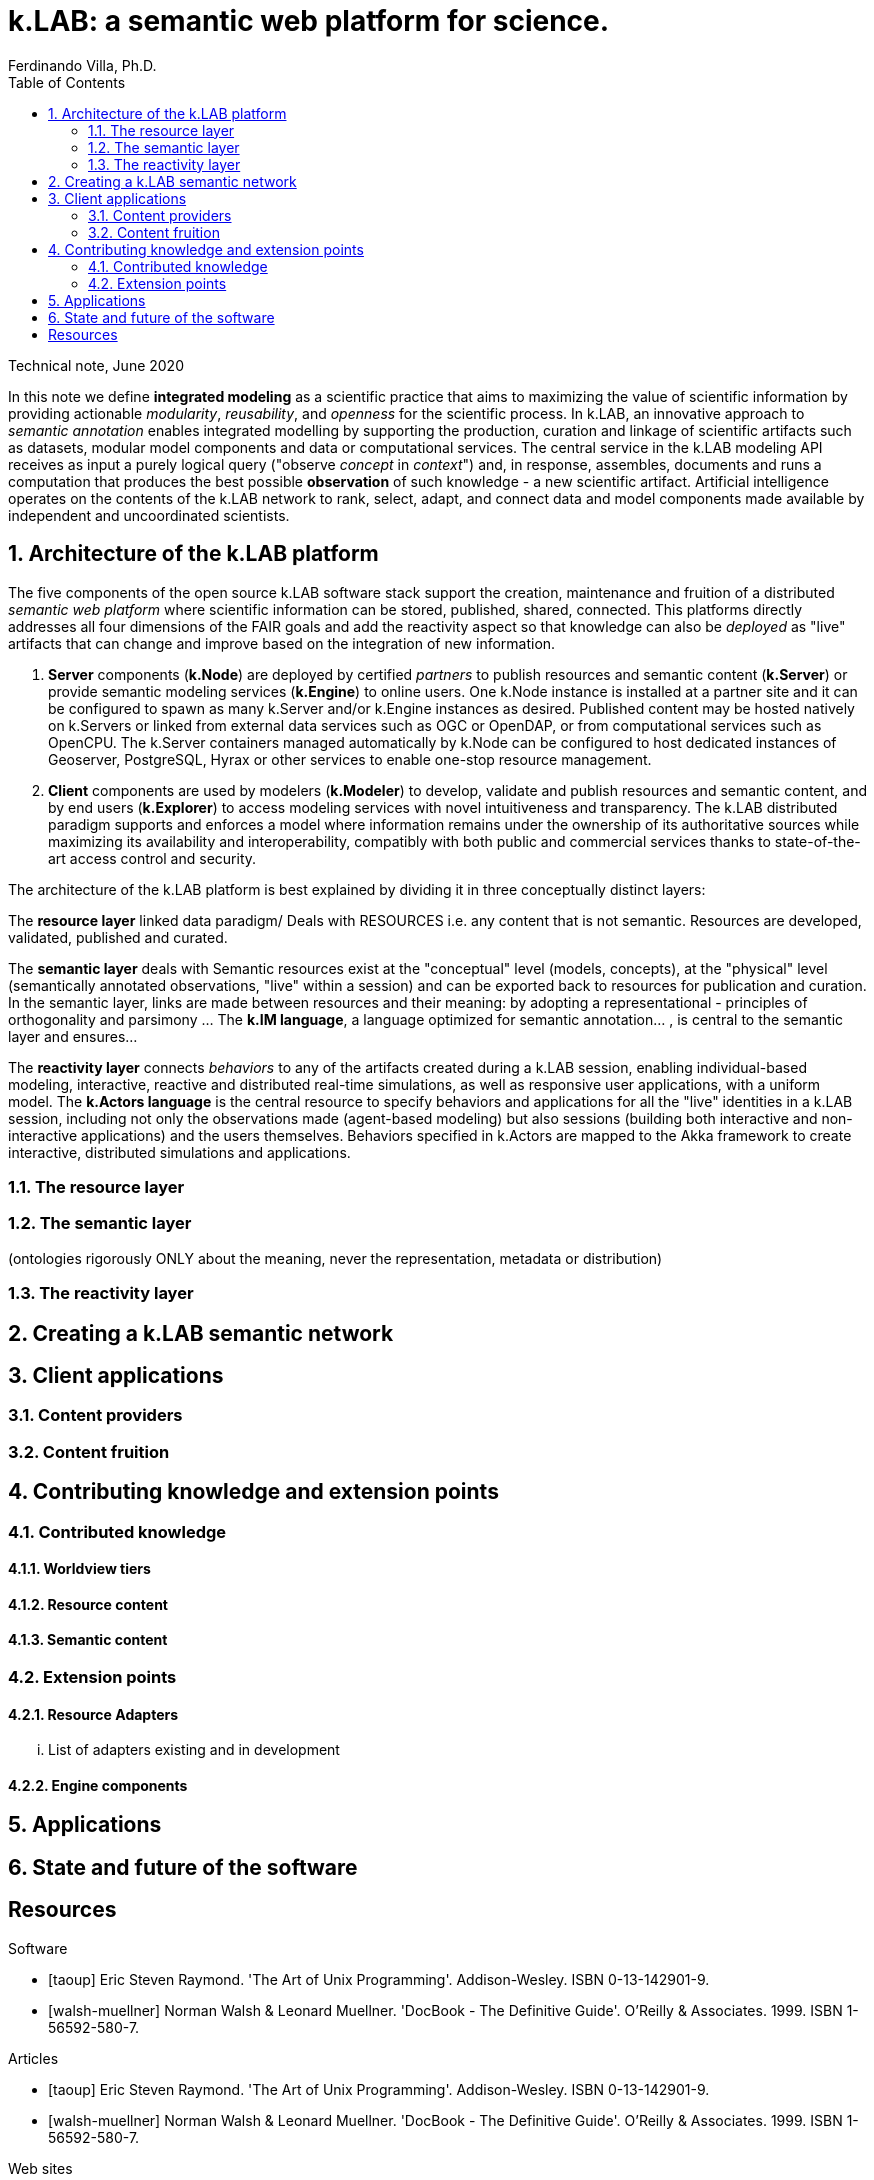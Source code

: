 = k.LAB: a semantic web platform for science.
Ferdinando Villa, Ph.D.
:doctype: article
:encoding: utf-8
:lang: en
:toc: left
:numbered:

Technical note, June 2020


In this note we define *integrated modeling* as a scientific practice that aims to maximizing the value of scientific information by providing actionable _modularity_, _reusability_, and _openness_ for the scientific process. In k.LAB, an innovative approach to _semantic annotation_ enables integrated modelling by supporting the production, curation and linkage of scientific artifacts such as datasets, modular model components and data or computational services. The central service in the k.LAB modeling API receives as input a purely logical query ("observe _concept_ in _context_") and, in response, assembles, documents and runs a computation that produces the best possible *observation* of such knowledge - a new scientific artifact. Artificial intelligence operates on the contents of the k.LAB network to rank, select, adapt, and connect data and model components made available by independent and uncoordinated scientists.

## Architecture of the k.LAB platform

The five components of the open source k.LAB software stack support the creation, maintenance and fruition of a distributed _semantic web platform_ where scientific information can be stored, published, shared, connected. This platforms directly addresses all four dimensions of the FAIR goals and add the reactivity aspect so that knowledge can also be _deployed_ as "live" artifacts that can change and improve based on the integration of new information.

. *Server* components (*k.Node*) are deployed by certified _partners_ to publish resources and semantic content (*k.Server*) or provide semantic modeling services (*k.Engine*) to online users. One k.Node instance is installed at a partner site and it can be configured to spawn as many k.Server and/or k.Engine instances as desired. Published content may be hosted natively on k.Servers or linked from external data services such as OGC or OpenDAP, or from computational services such as OpenCPU. The k.Server containers managed automatically by k.Node can be configured to host dedicated instances of Geoserver, PostgreSQL, Hyrax or other services to enable one-stop resource management.
. *Client* components are used by modelers (*k.Modeler*) to develop, validate and publish resources and semantic content, and by end users (*k.Explorer*) to access modeling services with novel intuitiveness and transparency. The k.LAB distributed paradigm supports and enforces a model where information remains under the ownership of its authoritative sources while maximizing its availability and interoperability, compatibly with both public and commercial services thanks to state-of-the-art access control and security.

The architecture of the k.LAB platform is best explained by dividing it in three conceptually distinct layers:

The *resource layer* linked data paradigm/ Deals with RESOURCES i.e. any content that is not semantic. Resources are developed, validated, published and curated.

The *semantic layer* deals with Semantic resources exist at the "conceptual"  level (models, concepts), at the "physical" level (semantically annotated observations, "live" within a session) and can be exported back to resources for publication and curation. In the semantic layer, links are made between resources and their meaning: by adopting a representational - principles of orthogonality and parsimony ... The *k.IM language*, a  language optimized for semantic annotation... , is central to the semantic layer and ensures...

The *reactivity layer* connects _behaviors_ to any of the artifacts created during a k.LAB session, enabling individual-based modeling, interactive, reactive and distributed real-time simulations, as well as responsive user applications, with a uniform model. The *k.Actors language* is the central resource to specify behaviors and applications for all the "live" identities in a k.LAB session, including not only the observations made (agent-based modeling) but also sessions (building both interactive and non-interactive applications) and the users themselves. Behaviors specified in k.Actors are mapped to the Akka framework to create interactive, distributed simulations and applications.

### The resource layer

### The semantic layer


(ontologies rigorously ONLY about the meaning, never the representation, metadata or distribution)

### The reactivity layer


## Creating a k.LAB semantic network

## Client applications

### Content providers

### Content fruition

## Contributing knowledge and extension points

### Contributed knowledge

#### Worldview tiers

#### Resource content

#### Semantic content

### Extension points

#### Resource Adapters

... List of adapters existing and in development 

#### Engine components

## Applications

## State and future of the software

[bibliography]
== Resources

[bibliography]
.Software 
- [[[taoup]]] Eric Steven Raymond. 'The Art of Unix
  Programming'. Addison-Wesley. ISBN 0-13-142901-9.
- [[[walsh-muellner]]] Norman Walsh & Leonard Muellner.
  'DocBook - The Definitive Guide'. O'Reilly & Associates. 1999.
  ISBN 1-56592-580-7.
  
.Articles 
- [[[taoup]]] Eric Steven Raymond. 'The Art of Unix
  Programming'. Addison-Wesley. ISBN 0-13-142901-9.
- [[[walsh-muellner]]] Norman Walsh & Leonard Muellner.
  'DocBook - The Definitive Guide'. O'Reilly & Associates. 1999.
  ISBN 1-56592-580-7.
  
.Web sites 
- [[[taoup]]] Eric Steven Raymond. 'The Art of Unix
  Programming'. Addison-Wesley. ISBN 0-13-142901-9.
- [[[walsh-muellner]]] Norman Walsh & Leonard Muellner.
  'DocBook - The Definitive Guide'. O'Reilly & Associates. 1999.
  ISBN 1-56592-580-7.
  
.Application projects 
- [[[taoup]]] Eric Steven Raymond. 'The Art of Unix
  Programming'. Addison-Wesley. ISBN 0-13-142901-9.
- [[[walsh-muellner]]] Norman Walsh & Leonard Muellner.
  'DocBook - The Definitive Guide'. O'Reilly & Associates. 1999.
  ISBN 1-56592-580-7.



